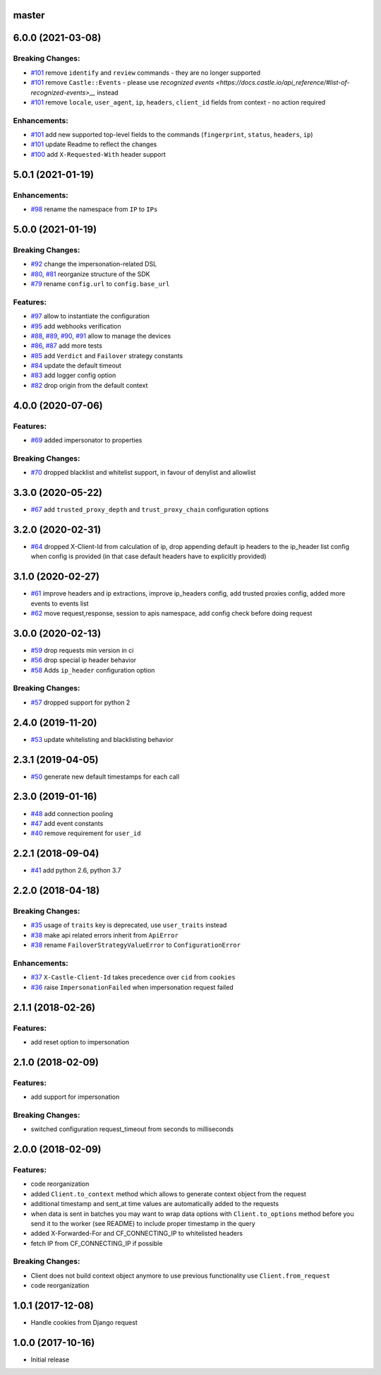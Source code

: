 master
------

6.0.0 (2021-03-08)
------------------

Breaking Changes:
~~~~~~~~~~~~~~~~~
-  `#101 <https://github.com/castle/castle-python/pull/101>`__ remove ``identify`` and ``review`` commands - they are no longer supported
-  `#101 <https://github.com/castle/castle-python/pull/101>`__ remove ``Castle::Events`` - please use `recognized events <https://docs.castle.io/api_reference/#list-of-recognized-events>__` instead
-  `#101 <https://github.com/castle/castle-python/pull/101>`__ remove ``locale``, ``user_agent``, ``ip``, ``headers``, ``client_id`` fields from context - no action required

Enhancements:
~~~~~~~~~~~~~
-  `#101 <https://github.com/castle/castle-python/pull/101>`__ add new supported top-level fields to the commands (``fingerprint``, ``status``, ``headers``, ``ip``)
-  `#101 <https://github.com/castle/castle-python/pull/101>`__ update Readme to reflect the changes
-  `#100 <https://github.com/castle/castle-python/pull/100>`__ add ``X-Requested-With`` header support

5.0.1 (2021-01-19)
------------------

Enhancements:
~~~~~~~~~~~~~
-  `#98 <https://github.com/castle/castle-python/pull/98>`__ rename the namespace from ``IP`` to ``IPs``

5.0.0 (2021-01-19)
------------------

Breaking Changes:
~~~~~~~~~~~~~~~~~
-  `#92 <https://github.com/castle/castle-python/pull/92>`__ change the impersonation-related DSL
-  `#80 <https://github.com/castle/castle-python/pull/80>`__, `#81 <https://github.com/castle/castle-python/pull/81>`__  reorganize structure of the SDK
-  `#79 <https://github.com/castle/castle-python/pull/79>`__ rename ``config.url`` to ``config.base_url``

Features:
~~~~~~~~~
-  `#97 <https://github.com/castle/castle-python/pull/97>`__ allow to instantiate the configuration
-  `#95 <https://github.com/castle/castle-python/pull/95>`__ add webhooks verification
-  `#88 <https://github.com/castle/castle-python/pull/88>`__, `#89 <https://github.com/castle/castle-python/pull/89>`__, `#90 <https://github.com/castle/castle-python/pull/90>`__, `#91 <https://github.com/castle/castle-python/pull/91>`__ allow to manage the devices
-  `#86 <https://github.com/castle/castle-python/pull/86>`__, `#87 <https://github.com/castle/castle-python/pull/87>`__ add more tests
-  `#85 <https://github.com/castle/castle-python/pull/85>`__ add ``Verdict`` and ``Failover`` strategy constants
-  `#84 <https://github.com/castle/castle-python/pull/84>`__ update the default timeout
-  `#83 <https://github.com/castle/castle-python/pull/83>`__ add logger config option
-  `#82 <https://github.com/castle/castle-python/pull/82>`__ drop origin from the default context

4.0.0 (2020-07-06)
------------------

Features:
~~~~~~~~~

-  `#69 <https://github.com/castle/castle-python/pull/69>`__ added
   impersonator to properties

Breaking Changes:
~~~~~~~~~~~~~~~~~

-  `#70 <https://github.com/castle/castle-python/pull/70>`__ dropped
   blacklist and whitelist support, in favour of denylist and allowlist

3.3.0 (2020-05-22)
------------------

-  `#67 <https://github.com/castle/castle-python/pull/67>`__ add
   ``trusted_proxy_depth`` and ``trust_proxy_chain`` configuration
   options

3.2.0 (2020-02-31)
------------------

-  `#64 <https://github.com/castle/castle-python/pull/64>`__ dropped
   X-Client-Id from calculation of ip, drop appending default ip headers
   to the ip\_header list config when config is provided (in that case
   default headers have to explicitly provided)

3.1.0 (2020-02-27)
------------------

-  `#61 <https://github.com/castle/castle-python/pull/61>`__ improve
   headers and ip extractions, improve ip\_headers config, add trusted
   proxies config, added more events to events list
-  `#62 <https://github.com/castle/castle-python/pull/62>`__ move
   request,response, session to apis namespace, add config check before
   doing request

3.0.0 (2020-02-13)
------------------

-  `#59 <https://github.com/castle/castle-python/pull/59>`__ drop
   requests min version in ci
-  `#56 <https://github.com/castle/castle-python/pull/56>`__ drop
   special ip header behavior
-  `#58 <https://github.com/castle/castle-python/pull/58>`__ Adds
   ``ip_header`` configuration option

Breaking Changes:
~~~~~~~~~~~~~~~~~

-  `#57 <https://github.com/castle/castle-python/pull/57>`__ dropped
   support for python 2

2.4.0 (2019-11-20)
------------------

-  `#53 <https://github.com/castle/castle-python/pull/53>`__ update
   whitelisting and blacklisting behavior

2.3.1 (2019-04-05)
------------------

-  `#50 <https://github.com/castle/castle-python/pull/50>`__ generate
   new default timestamps for each call

2.3.0 (2019-01-16)
------------------

-  `#48 <https://github.com/castle/castle-python/pull/48>`__ add
   connection pooling
-  `#47 <https://github.com/castle/castle-python/pull/47>`__ add event
   constants
-  `#40 <https://github.com/castle/castle-python/pull/40>`__ remove
   requirement for ``user_id``

2.2.1 (2018-09-04)
------------------

-  `#41 <https://github.com/castle/castle-python/pull/41>`__ add python
   2.6, python 3.7

2.2.0 (2018-04-18)
------------------

Breaking Changes:
~~~~~~~~~~~~~~~~~

-  `#35 <https://github.com/castle/castle-python/pull/35>`__ usage of
   ``traits`` key is deprecated, use ``user_traits`` instead
-  `#38 <https://github.com/castle/castle-python/pull/38>`__ make api
   related errors inherit from ``ApiError``
-  `#38 <https://github.com/castle/castle-python/pull/38>`__ rename
   ``FailoverStrategyValueError`` to ``ConfigurationError``

Enhancements:
~~~~~~~~~~~~~

-  `#37 <https://github.com/castle/castle-python/pull/37>`__
   ``X-Castle-Client-Id`` takes precedence over ``cid`` from ``cookies``
-  `#36 <https://github.com/castle/castle-python/pull/36>`__ raise
   ``ImpersonationFailed`` when impersonation request failed

2.1.1 (2018-02-26)
------------------

Features:
~~~~~~~~~

-  add reset option to impersonation

2.1.0 (2018-02-09)
------------------

Features:
~~~~~~~~~

-  add support for impersonation

Breaking Changes:
~~~~~~~~~~~~~~~~~

-  switched configuration request\_timeout from seconds to milliseconds

2.0.0 (2018-02-09)
------------------

Features:
~~~~~~~~~

-  code reorganization
-  added ``Client.to_context`` method which allows to generate context
   object from the request
-  additional timestamp and sent\_at time values are automatically added
   to the requests
-  when data is sent in batches you may want to wrap data options with
   ``Client.to_options`` method before you send it to the worker (see
   README) to include proper timestamp in the query
-  added X-Forwarded-For and CF\_CONNECTING\_IP to whitelisted headers
-  fetch IP from CF\_CONNECTING\_IP if possible

Breaking Changes:
~~~~~~~~~~~~~~~~~

-  Client does not build context object anymore to use previous
   functionality use ``Client.from_request``
-  code reorganization

1.0.1 (2017-12-08)
------------------

-  Handle cookies from Django request

1.0.0 (2017-10-16)
------------------

-  Initial release
